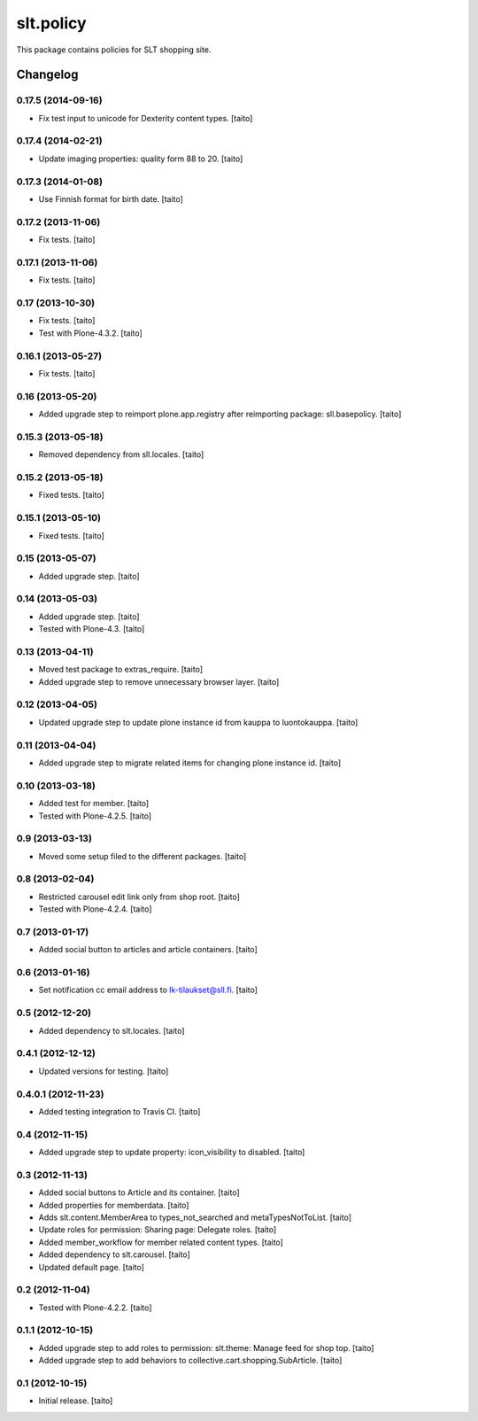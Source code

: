 ==========
slt.policy
==========

This package contains policies for SLT shopping site.

Changelog
---------

0.17.5 (2014-09-16)
===================

- Fix test input to unicode for Dexterity content types. [taito]

0.17.4 (2014-02-21)
===================

- Update imaging properties: quality form 88 to 20. [taito]

0.17.3 (2014-01-08)
===================

- Use Finnish format for birth date. [taito]

0.17.2 (2013-11-06)
===================

- Fix tests. [taito]

0.17.1 (2013-11-06)
===================

- Fix tests. [taito]

0.17 (2013-10-30)
=================

- Fix tests. [taito]
- Test with Plone-4.3.2. [taito]

0.16.1 (2013-05-27)
===================

- Fix tests. [taito]

0.16 (2013-05-20)
=================

- Added upgrade step to reimport plone.app.registry after reimporting package: sll.basepolicy. [taito]

0.15.3 (2013-05-18)
===================

- Removed dependency from sll.locales. [taito]

0.15.2 (2013-05-18)
===================

- Fixed tests. [taito]

0.15.1 (2013-05-10)
===================

- Fixed tests. [taito]

0.15 (2013-05-07)
=================

- Added upgrade step. [taito]

0.14 (2013-05-03)
=================

- Added upgrade step. [taito]
- Tested with Plone-4.3. [taito]

0.13 (2013-04-11)
=================

- Moved test package to extras_require. [taito]
- Added upgrade step to remove unnecessary browser layer. [taito]

0.12 (2013-04-05)
=================

- Updated upgrade step to update plone instance id from kauppa to luontokauppa. [taito]

0.11 (2013-04-04)
=================

- Added upgrade step to migrate related items for changing plone instance id. [taito]

0.10 (2013-03-18)
=================

- Added test for member. [taito]
- Tested with Plone-4.2.5. [taito]

0.9 (2013-03-13)
================

- Moved some setup filed to the different packages. [taito]

0.8 (2013-02-04)
================

- Restricted carousel edit link only from shop root. [taito]
- Tested with Plone-4.2.4. [taito]

0.7 (2013-01-17)
================

- Added social button to articles and article containers. [taito]

0.6 (2013-01-16)
================

- Set notification cc email address to lk-tilaukset@sll.fi. [taito]

0.5 (2012-12-20)
================

- Added dependency to slt.locales. [taito]

0.4.1 (2012-12-12)
==================

- Updated versions for testing. [taito]

0.4.0.1 (2012-11-23)
====================

- Added testing integration to Travis CI. [taito]

0.4 (2012-11-15)
================

- Added upgrade step to update property: icon_visibility to disabled. [taito]

0.3 (2012-11-13)
================

- Added social buttons to Article and its container. [taito]
- Added properties for memberdata. [taito]
- Adds slt.content.MemberArea to
  types_not_searched and metaTypesNotToList. [taito]
- Update roles for permission: Sharing page: Delegate roles. [taito]
- Added member_workflow for member related content types. [taito]
- Added dependency to slt.carousel. [taito]
- Updated default page. [taito]

0.2 (2012-11-04)
================

- Tested with Plone-4.2.2. [taito]

0.1.1 (2012-10-15)
==================

- Added upgrade step to add roles to permission: slt.theme: Manage feed for shop top.
  [taito]
- Added upgrade step to add behaviors to collective.cart.shopping.SubArticle.
  [taito]

0.1 (2012-10-15)
================

- Initial release. [taito]
